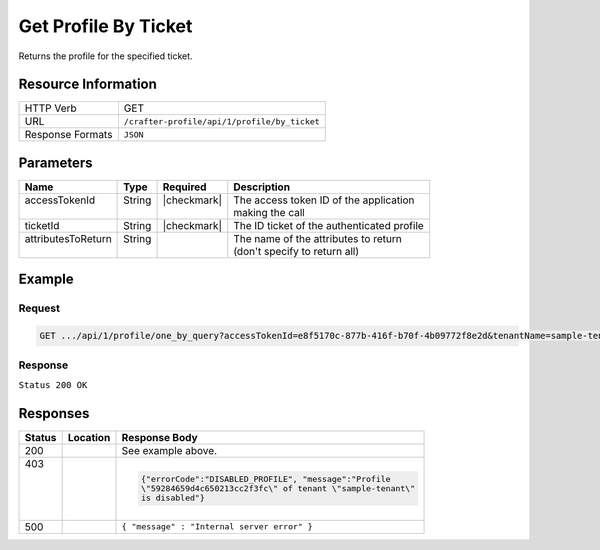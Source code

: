 .. _crafter-profile-api-profile-by_ticket:

=====================
Get Profile By Ticket
=====================

Returns the profile for the specified ticket.

--------------------
Resource Information
--------------------

+----------------------------+-------------------------------------------------------------------+
|| HTTP Verb                 || GET                                                              |
+----------------------------+-------------------------------------------------------------------+
|| URL                       || ``/crafter-profile/api/1/profile/by_ticket``                     |
+----------------------------+-------------------------------------------------------------------+
|| Response Formats          || ``JSON``                                                         |
+----------------------------+-------------------------------------------------------------------+

----------
Parameters
----------

+---------------------+-------------+---------------+----------------------------------------------+
|| Name               || Type       || Required     || Description                                 |
+=====================+=============+===============+==============================================+
|| accessTokenId      || String     || |checkmark|  || The access token ID of the application      |
||                    ||            ||              || making the call                             |
+---------------------+-------------+---------------+----------------------------------------------+
|| ticketId           || String     || |checkmark|  || The ID ticket of the authenticated profile  |
+---------------------+-------------+---------------+----------------------------------------------+
|| attributesToReturn || String     ||              || The name of the attributes to return        |
||                    ||            ||              || (don't specify to return all)               |
+---------------------+-------------+---------------+----------------------------------------------+

-------
Example
-------

^^^^^^^
Request
^^^^^^^

.. code-block:: none

  GET .../api/1/profile/one_by_query?accessTokenId=e8f5170c-877b-416f-b70f-4b09772f8e2d&tenantName=sample-tenant&query=%7B%20%22username%22%3A%20%22john.doe%22%20%7D

^^^^^^^^
Response
^^^^^^^^

``Status 200 OK``

.. code-block:: json
  :linenos:

  {
    "username": "john.doe",
    "email": "john.doe@example.com",
    "verified": false,
    "enabled": true,
    "createdOn": 1495811673842,
    "lastModified": 1495816425048,
    "tenant": "sample-tenant",
    "roles": [
      "APP_TEST",
      "APP_REPORT"
    ],
    "attributes": {},
    "id": "59284659d4c650213cc2f3fc"
  }

---------
Responses
---------

+--------+--------------------------+------------------------------------------------------------+
|| Status|| Location                || Response Body                                             |
+========+==========================+============================================================+
|| 200   |                          | See example above.                                         |
+--------+--------------------------+------------------------------------------------------------+
|| 403   |                          | .. code-block:: json                                       |
||       |                          |                                                            |
||       |                          |   {"errorCode":"DISABLED_PROFILE", "message":"Profile      |
||       |                          |   \"59284659d4c650213cc2f3fc\" of tenant \"sample-tenant\" |
||       |                          |   is disabled"}                                            |
+--------+--------------------------+------------------------------------------------------------+
|| 500   |                          | ``{ "message" : "Internal server error" }``                |
+--------+--------------------------+------------------------------------------------------------+

